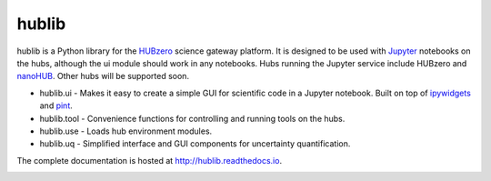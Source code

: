 hublib
======

hublib is a Python library for the `HUBzero`_ science gateway platform.  It is designed
to be used with  `Jupyter`_ notebooks on the hubs, although the ui module should work in any notebooks.
Hubs running the Jupyter service
include HUBzero and `nanoHUB`_.  Other hubs will be supported soon.

* hublib.ui - Makes it easy to create a simple GUI for scientific code in a Jupyter notebook.  Built
  on top of `ipywidgets`_ and `pint`_.
* hublib.tool - Convenience functions for controlling and running tools on the hubs.
* hublib.use - Loads hub environment modules.
* hublib.uq - Simplified interface and GUI components for uncertainty quantification.


The complete documentation is hosted at http://hublib.readthedocs.io.

.. image::  docs/images/hublib_complam.gif

.. image::  docs/images/hublib_2.gif

.. image::  docs/images/hublib_3.gif

.. _HUBzero: https://hubzero.org/
.. _nanoHUB: https://nanohub.org/
.. _Jupyter: http://jupyter.org/
.. _ipywidgets: https://github.com/ipython/ipywidgets
.. _pint: https://pint.readthedocs.io/
